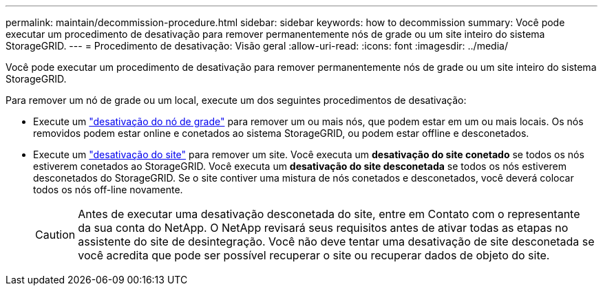 ---
permalink: maintain/decommission-procedure.html 
sidebar: sidebar 
keywords: how to decommission 
summary: Você pode executar um procedimento de desativação para remover permanentemente nós de grade ou um site inteiro do sistema StorageGRID. 
---
= Procedimento de desativação: Visão geral
:allow-uri-read: 
:icons: font
:imagesdir: ../media/


[role="lead"]
Você pode executar um procedimento de desativação para remover permanentemente nós de grade ou um site inteiro do sistema StorageGRID.

Para remover um nó de grade ou um local, execute um dos seguintes procedimentos de desativação:

* Execute um link:grid-node-decommissioning.html["desativação do nó de grade"] para remover um ou mais nós, que podem estar em um ou mais locais. Os nós removidos podem estar online e conetados ao sistema StorageGRID, ou podem estar offline e desconetados.
* Execute um link:site-decommissioning.html["desativação do site"] para remover um site. Você executa um *desativação do site conetado* se todos os nós estiverem conetados ao StorageGRID. Você executa um *desativação do site desconetada* se todos os nós estiverem desconetados do StorageGRID. Se o site contiver uma mistura de nós conetados e desconetados, você deverá colocar todos os nós off-line novamente.
+

CAUTION: Antes de executar uma desativação desconetada do site, entre em Contato com o representante da sua conta do NetApp. O NetApp revisará seus requisitos antes de ativar todas as etapas no assistente do site de desintegração. Você não deve tentar uma desativação de site desconetada se você acredita que pode ser possível recuperar o site ou recuperar dados de objeto do site.


